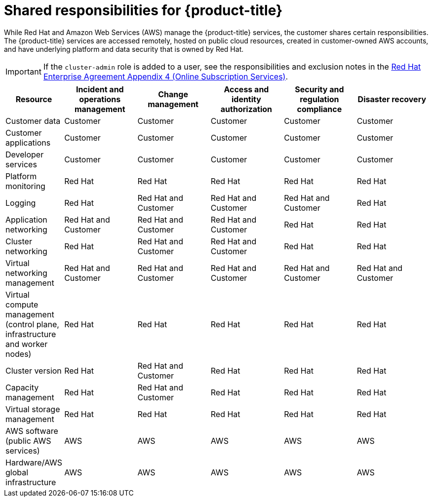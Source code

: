 
// Module included in the following assemblies:
//
// * rosa_architecture/rosa_policy_service_definition/rosa-policy-responsibility-matrix.adoc

:_content-type: CONCEPT
[id="rosa-policy-responsibilities_{context}"]
= Shared responsibilities for {product-title}


While Red Hat and Amazon Web Services (AWS) manage the {product-title} services, the customer shares certain responsibilities. The {product-title} services are accessed remotely, hosted on public cloud resources, created in customer-owned AWS accounts, and have underlying platform and data security that is owned by Red Hat.

[IMPORTANT]
====
If the `cluster-admin` role is added to a user, see the responsibilities and exclusion notes in the link:https://www.redhat.com/en/about/agreements[Red Hat Enterprise Agreement Appendix 4 (Online Subscription Services)].
====

[cols="2a,3a,3a,3a,3a,3a",options="header"]
|===

|Resource
|Incident and operations management
|Change management
|Access and identity authorization
|Security and regulation compliance
|Disaster recovery

|Customer data |Customer |Customer |Customer |Customer |Customer

|Customer applications |Customer |Customer |Customer |Customer |Customer

|Developer services |Customer |Customer |Customer |Customer |Customer

|Platform monitoring |Red Hat |Red Hat |Red Hat |Red Hat |Red Hat

|Logging |Red Hat |Red Hat and Customer |Red Hat and Customer |Red Hat and Customer |Red Hat

|Application networking |Red Hat and Customer |Red Hat and Customer |Red Hat and Customer |Red Hat |Red Hat

|Cluster networking |Red Hat |Red Hat and Customer |Red Hat and Customer |Red Hat |Red Hat

|Virtual networking management |Red Hat and Customer |Red Hat and Customer |Red Hat and Customer |Red Hat and Customer |Red Hat and Customer

|Virtual compute management (control plane, infrastructure and worker nodes) |Red Hat |Red Hat |Red Hat |Red Hat |Red Hat

|Cluster version |Red Hat |Red Hat and Customer |Red Hat |Red Hat |Red Hat

|Capacity management |Red Hat |Red Hat and Customer |Red Hat |Red Hat |Red Hat

|Virtual storage management |Red Hat |Red Hat |Red Hat |Red Hat |Red Hat

|AWS software (public AWS services) |AWS |AWS
|AWS |AWS |AWS

|Hardware/AWS global infrastructure |AWS |AWS |AWS |AWS |AWS

|===
